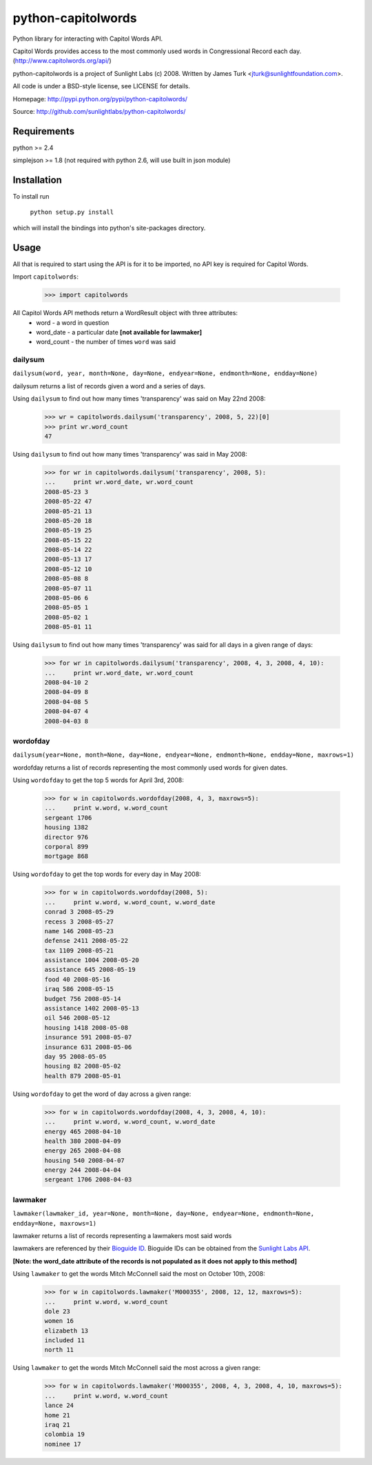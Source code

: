 ===================
python-capitolwords
===================

Python library for interacting with Capitol Words API.

Capitol Words provides access to the most commonly used words in Congressional 
Record each day. (http://www.capitolwords.org/api/)

python-capitolwords is a project of Sunlight Labs (c) 2008.  
Written by James Turk <jturk@sunlightfoundation.com>.

All code is under a BSD-style license, see LICENSE for details.

Homepage: http://pypi.python.org/pypi/python-capitolwords/

Source: http://github.com/sunlightlabs/python-capitolwords/


Requirements
============

python >= 2.4

simplejson >= 1.8 (not required with python 2.6, will use built in json module)


Installation
============
To install run

    ``python setup.py install``

which will install the bindings into python's site-packages directory.

Usage
=====

All that is required to start using the API is for it to be imported, no API key is
required for Capitol Words.

Import ``capitolwords``:
    
    >>> import capitolwords
    
All Capitol Words API methods return a WordResult object with three attributes:
    * word          - a word in question
    * word_date     - a particular date **[not available for lawmaker]**
    * word_count    - the number of times ``word`` was said

dailysum
--------

``dailysum(word, year, month=None, day=None, endyear=None, endmonth=None, endday=None)``

dailysum returns a list of records given a word and a series of days.

Using ``dailysum`` to find out how many times 'transparency' was said on
May 22nd 2008:

    >>> wr = capitolwords.dailysum('transparency', 2008, 5, 22)[0]
    >>> print wr.word_count
    47

Using ``dailysum`` to find out how many times 'transparency' was said
in May 2008:

    >>> for wr in capitolwords.dailysum('transparency', 2008, 5):
    ...     print wr.word_date, wr.word_count
    2008-05-23 3
    2008-05-22 47
    2008-05-21 13
    2008-05-20 18
    2008-05-19 25
    2008-05-15 22
    2008-05-14 22
    2008-05-13 17
    2008-05-12 10
    2008-05-08 8
    2008-05-07 11
    2008-05-06 6
    2008-05-05 1
    2008-05-02 1
    2008-05-01 11

Using ``dailysum`` to find out how many times 'transparency' was said
for all days in a given range of days:

    >>> for wr in capitolwords.dailysum('transparency', 2008, 4, 3, 2008, 4, 10):
    ...     print wr.word_date, wr.word_count
    2008-04-10 2
    2008-04-09 8
    2008-04-08 5
    2008-04-07 4
    2008-04-03 8

wordofday
---------

``dailysum(year=None, month=None, day=None, endyear=None, endmonth=None, endday=None, maxrows=1)``

wordofday returns a list of records representing the most commonly used words for given dates.

Using ``wordofday`` to get the top 5 words for April 3rd, 2008:

    >>> for w in capitolwords.wordofday(2008, 4, 3, maxrows=5):
    ...     print w.word, w.word_count
    sergeant 1706
    housing 1382
    director 976
    corporal 899
    mortgage 868

Using ``wordofday`` to get the top words for every day in May 2008:

    >>> for w in capitolwords.wordofday(2008, 5):
    ...     print w.word, w.word_count, w.word_date
    conrad 3 2008-05-29
    recess 3 2008-05-27
    name 146 2008-05-23
    defense 2411 2008-05-22
    tax 1109 2008-05-21
    assistance 1004 2008-05-20
    assistance 645 2008-05-19
    food 40 2008-05-16
    iraq 586 2008-05-15
    budget 756 2008-05-14
    assistance 1402 2008-05-13
    oil 546 2008-05-12
    housing 1418 2008-05-08
    insurance 591 2008-05-07
    insurance 631 2008-05-06
    day 95 2008-05-05
    housing 82 2008-05-02
    health 879 2008-05-01

Using ``wordofday`` to get the word of day across a given range:

    >>> for w in capitolwords.wordofday(2008, 4, 3, 2008, 4, 10):
    ...     print w.word, w.word_count, w.word_date
    energy 465 2008-04-10
    health 380 2008-04-09
    energy 265 2008-04-08
    housing 540 2008-04-07
    energy 244 2008-04-04
    sergeant 1706 2008-04-03


lawmaker
--------

``lawmaker(lawmaker_id, year=None, month=None, day=None, endyear=None, endmonth=None, endday=None, maxrows=1)``

lawmaker returns a list of records representing a lawmakers most said words

lawmakers are referenced by their `Bioguide ID`_.  Bioguide IDs can be obtained from the `Sunlight Labs API`_.

**[Note: the word_date attribute of the records is not populated as it does not apply to this method]**

Using ``lawmaker`` to get the words Mitch McConnell said the most on October 10th, 2008:

    >>> for w in capitolwords.lawmaker('M000355', 2008, 12, 12, maxrows=5):
    ...     print w.word, w.word_count
    dole 23
    women 16
    elizabeth 13
    included 11
    north 11

Using ``lawmaker`` to get the words Mitch McConnell said the most across a given range:

    >>> for w in capitolwords.lawmaker('M000355', 2008, 4, 3, 2008, 4, 10, maxrows=5):
    ...     print w.word, w.word_count
    lance 24
    home 21
    iraq 21
    colombia 19
    nominee 17

.. _`Bioguide ID`: http://bioguide.congress.gov/
.. _`Sunlight Labs API`: http://services.sunlightlabs.com/api/
